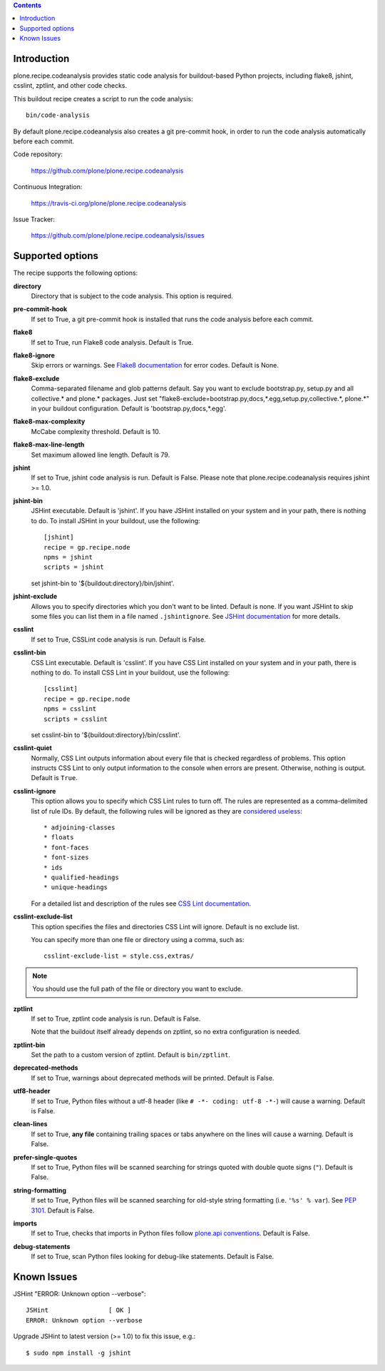 .. contents::

.. image:: https://travis-ci.org/plone/plone.recipe.codeanalysis.png?branch=master
    :target: http://travis-ci.org/plone/plone.recipe.codeanalysis

Introduction
============

plone.recipe.codeanalysis provides static code analysis for buildout-based
Python projects, including flake8, jshint, csslint, zptlint, and other code
checks.

This buildout recipe creates a script to run the code analysis::

    bin/code-analysis

By default plone.recipe.codeanalysis also creates a git pre-commit hook, in
order to run the code analysis automatically before each commit.

Code repository:

    https://github.com/plone/plone.recipe.codeanalysis

Continuous Integration:

    https://travis-ci.org/plone/plone.recipe.codeanalysis

Issue Tracker:

    https://github.com/plone/plone.recipe.codeanalysis/issues


Supported options
=================

The recipe supports the following options:

**directory**
    Directory that is subject to the code analysis. This option is required.

**pre-commit-hook**
    If set to True, a git pre-commit hook is installed that runs the code
    analysis before each commit.

**flake8**
    If set to True, run Flake8 code analysis. Default is True.

**flake8-ignore**
    Skip errors or warnings. See `Flake8 documentation`_ for error codes.
    Default is None.

**flake8-exclude**
    Comma-separated filename and glob patterns default. Say you want to
    exclude bootstrap.py, setup.py and all collective.* and plone.* packages.
    Just set "flake8-exclude=bootstrap.py,docs,*.egg,setup.py,collective.*,
    plone.*" in your buildout configuration. Default is
    'bootstrap.py,docs,*.egg'.

**flake8-max-complexity**
    McCabe complexity threshold. Default is 10.

**flake8-max-line-length**
    Set maximum allowed line length. Default is 79.

**jshint**
    If set to True, jshint code analysis is run. Default is False. Please note
    that plone.recipe.codeanalysis requires jshint >= 1.0.

**jshint-bin**
    JSHint executable. Default is 'jshint'. If you have JSHint installed on
    your system and in your path, there is nothing to do. To install JSHint in
    your buildout, use the following::

        [jshint]
        recipe = gp.recipe.node
        npms = jshint
        scripts = jshint

    set jshint-bin to '${buildout:directory}/bin/jshint'.

**jshint-exclude**
    Allows you to specify directories which you don't want to be linted.
    Default is none. If you want JSHint to skip some files you can list them
    in a file named ``.jshintignore``. See `JSHint documentation`_ for more
    details.

**csslint**
    If set to True, CSSLint code analysis is run. Default is False.

**csslint-bin**
    CSS Lint executable. Default is 'csslint'. If you have CSS Lint installed
    on your system and in your path, there is nothing to do. To install CSS
    Lint in your buildout, use the following::

        [csslint]
        recipe = gp.recipe.node
        npms = csslint
        scripts = csslint

    set csslint-bin to '${buildout:directory}/bin/csslint'.

**csslint-quiet**
    Normally, CSS Lint outputs information about every file that is checked
    regardless of problems. This option instructs CSS Lint to only output
    information to the console when errors are present. Otherwise, nothing is
    output. Default is ``True``.

**csslint-ignore**
    This option allows you to specify which CSS Lint rules to turn off. The
    rules are represented as a comma-delimited list of rule IDs. By default,
    the following rules will be ignored as they are `considered useless`_::

    * adjoining-classes
    * floats
    * font-faces
    * font-sizes
    * ids
    * qualified-headings
    * unique-headings

    For a detailed list and description of the rules see
    `CSS Lint documentation`_.

**csslint-exclude-list**
    This option specifies the files and directories CSS Lint will ignore.
    Default is no exclude list.

    You can specify more than one file or directory using a comma, such as::

        csslint-exclude-list = style.css,extras/

.. Note::
    You should use the full path of the file or directory you want to exclude.

**zptlint**
    If set to True, zptlint code analysis is run. Default is False.

    Note that the buildout itself already depends on zptlint, so no extra
    configuration is needed.

**zptlint-bin**
    Set the path to a custom version of zptlint. Default is ``bin/zptlint``.

**deprecated-methods**
    If set to True, warnings about deprecated methods will be printed. Default
    is False.

**utf8-header**
    If set to True, Python files without a utf-8 header (like
    ``# -*- coding: utf-8 -*-``) will cause a warning. Default is False.

**clean-lines**
    If set to True, **any file** containing trailing spaces or tabs anywhere
    on the lines will cause a warning. Default is False.

**prefer-single-quotes**
    If set to True, Python files will be scanned searching for strings quoted
    with double quote signs (``"``). Default is False.

**string-formatting**
    If set to True, Python files will be scanned searching for old-style
    string formatting (i.e. ``'%s' % var``). See `PEP 3101`_. Default is
    False.

**imports**
    If set to True, checks that imports in Python files follow `plone.api
    conventions`_. Default is False.

**debug-statements**
    If set to True, scan Python files looking for debug-like statements.
    Default is False.


Known Issues
============

JSHint "ERROR: Unknown option --verbose"::

    JSHint                [ OK ]
    ERROR: Unknown option --verbose

Upgrade JSHint to latest version (>= 1.0) to fix this issue, e.g.::

    $ sudo npm install -g jshint

.. _`considered useless`: http://2002-2012.mattwilcox.net/archive/entry/id/1054/
.. _`CSS Lint documentation`: https://github.com/stubbornella/csslint/wiki/Rules
.. _`JSHint documentation`: http://jshint.com/docs/
.. _`Flake8 documentation`: http://flake8.readthedocs.org/en/latest/warnings.html#error-codes
.. _`PEP 3101`: http://www.python.org/dev/peps/pep-3101/
.. _`plone.api conventions`: http://ploneapi.readthedocs.org/en/latest/contribute/conventions.html#about-imports
